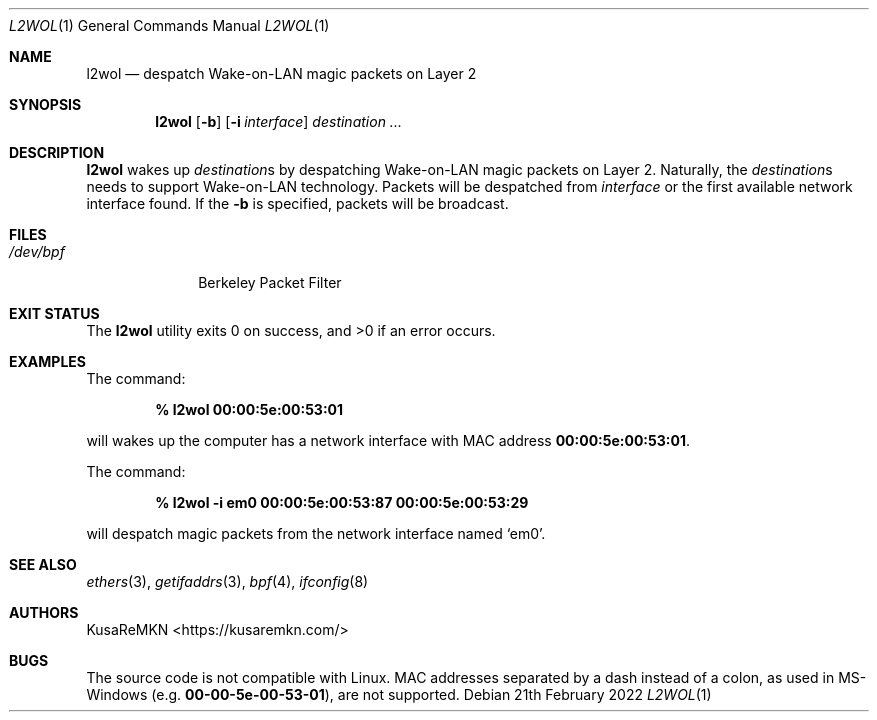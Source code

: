 .\"
.\" Copyright (c) 2022, KusaReMKN.
.\" All rights reserved.
.\"
.\" Redistribution and use in source and binary forms, with or without
.\" modification, are permitted provided that the following conditions are met:
.\"
.\" 1. Redistributions of source code must retain the above copyright notice,
.\"    this list of conditions and the following disclaimer.
.\" 2. Redistributions in binary form must reproduce the above copyright
.\"    notice, this list of conditions and the following disclaimer in the
.\"    documentation and/or other materials provided with the distribution.
.\" 3. Neither the name of the copyright holder nor the names of its
.\"    contributors may be used to endorse or promote products derived from this
.\"    software without specific prior written permission.
.\"
.\" THIS SOFTWARE IS PROVIDED BY THE COPYRIGHT HOLDERS AND CONTRIBUTORS "AS IS"
.\" AND ANY EXPRESS OR IMPLIED WARRANTIES, INCLUDING, BUT NOT LIMITED TO, THE
.\" IMPLIED WARRANTIES OF MERCHANTABILITY AND FITNESS FOR A PARTICULAR PURPOSE
.\" ARE DISCLAIMED. IN NO EVENT SHALL THE COPYRIGHT HOLDER OR CONTRIBUTORS BE
.\" LIABLE FOR ANY DIRECT, INDIRECT, INCIDENTAL, SPECIAL, EXEMPLARY, OR
.\" CONSEQUENTIAL DAMAGES (INCLUDING, BUT NOT LIMITED TO, PROCUREMENT OF
.\" SUBSTITUTE GOODS OR SERVICES; LOSS OF USE, DATA, OR PROFITS; OR BUSINESS
.\" INTERRUPTION) HOWEVER CAUSED AND ON ANY THEORY OF LIABILITY, WHETHER IN
.\" CONTRACT, STRICT LIABILITY, OR TORT (INCLUDING NEGLIGENCE OR OTHERWISE)
.\" ARISING IN ANY WAY OUT OF THE USE OF THIS SOFTWARE, EVEN IF ADVISED OF THE
.\" POSSIBILITY OF SUCH DAMAGE.
.\"
.Dd 21th February 2022
.Dt L2WOL 1
.Os
.Sh NAME
.Nm l2wol
.Nd despatch Wake-on-LAN magic packets on Layer 2
.Sh SYNOPSIS
.Nm
.Op Fl b
.Op Fl i Ar interface
.Ar destination ...
.Sh DESCRIPTION
.Nm
wakes up
.Ar destination Ns No s
by despatching Wake-on-LAN magic packets on Layer 2.
Naturally, the
.Ar destination Ns No s
needs to support Wake-on-LAN technology.
Packets will be despatched from
.Ar interface
or the first available network interface found.
If the
.Fl b
is specified,
packets will be broadcast.
.Sh FILES
.Bl -tag -width "/dev/bpf" -compact
.It Pa /dev/bpf
Berkeley Packet Filter
.El
.Sh EXIT STATUS
.Ex -std
.Sh EXAMPLES
The command:
.Pp
.Dl % l2wol 00:00:5e:00:53:01
.Pp
will wakes up the computer has a network interface with MAC address
.Li 00:00:5e:00:53:01 .
.Pp
The command:
.Pp
.Dl % l2wol -i em0 00:00:5e:00:53:87 00:00:5e:00:53:29
.Pp
will despatch magic packets from the network interface named
.Ql em0 .
.Sh SEE ALSO
.Xr ethers 3 ,
.Xr getifaddrs 3 ,
.Xr bpf 4 ,
.Xr ifconfig 8
.Sh AUTHORS
.An KusaReMKN Aq Lk https://kusaremkn.com/
.Sh BUGS
The source code is not compatible with Linux.
MAC addresses separated by a dash instead of a colon,
as used in MS-Windows
.Pq e.g. Li 00-00-5e-00-53-01 ,
are not supported.
